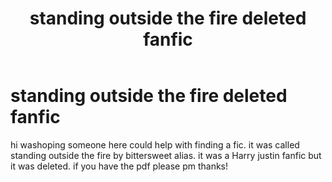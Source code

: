 #+TITLE: standing outside the fire deleted fanfic

* standing outside the fire deleted fanfic
:PROPERTIES:
:Author: ace92196
:Score: 2
:DateUnix: 1608528546.0
:DateShort: 2020-Dec-21
:FlairText: Request
:END:
hi washoping someone here could help with finding a fic. it was called standing outside the fire by bittersweet alias. it was a Harry justin fanfic but it was deleted. if you have the pdf please pm thanks!

